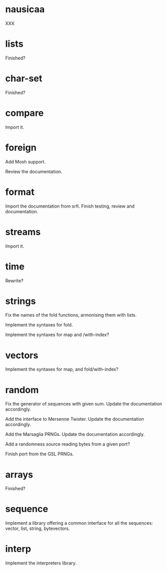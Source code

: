 * nausicaa

  XXX

* lists

  Finished?

* char-set

  Finished?

* compare

  Import it.

* foreign

  Add Mosh support.

  Review the documentation.

* format

  Import the documentation from srfi.
  Finish testing, review and documentation.

* streams

  Import it.

* time

  Rewrite?

* strings

  Fix the names of the fold functions, armonising them with lists.

  Implement the syntaxes for fold.

  Implement the syntaxes for map and /with-index?

* vectors

  Implement the syntaxes for map, and fold/with-index?

* random

  Fix  the   generator  of  sequences   with  given  sum.    Update  the
  documentation accordingly.

  Add  the  interface to  Mersenne  Twister.   Update the  documentation
  accordingly.

  Add the Marsaglia PRNGs.  Update the documentation accordingly.

  Add a randomness source reading bytes from a given port?

  Finish port from the GSL PRNGs.

* arrays

  Finished?

* sequence

  Implement a library offering a common interface for all the sequences:
  vector, list, string, bytevectors.

* interp

  Implement the interpreters library.

